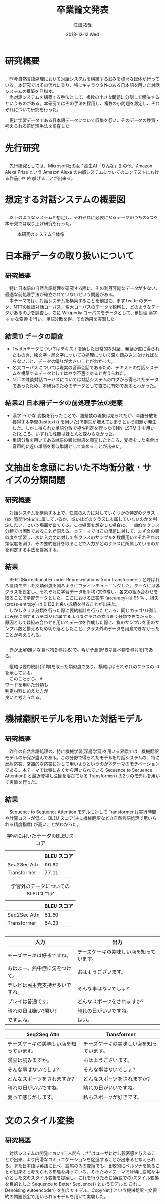 #+LATEX_CLASS_OPTIONS: [dvipdfmx]
#+TITLE: 卒業論文発表
#+AUTHOR: 江畑 拓哉
#+EMAIL: s1611350@u.tsukuba.ac.jp
#+DATE: 2018-12-12 Wed
#+DESCRIPTION:
#+KEYWORDS:
#+BEAMER_ENV: dvipdfmx
#+SUBTITLE:
#+OPTIONS: ':nil *:t -:t ::t <:t \n:t ^:t arch:headline author:t
#+OPTIONS: broken-links:nil c:nil creator:nil d:(not "LOGBOOK") date:t e:t
#+OPTIONS: email:t f:t inline:t num:t p:nil pri:nil prop:nil stat:t tags:t
#+OPTIONS: tasks:t tex:t timestamp:t title:t toc:t todo:t |:t
#+SELECT_TAGS: export
#+EXCLUDE_TAGS: noexport
#+CREATOR: Emacs 25.2.2 (Org mode 9.1.14)
#+OPTIONS: H:2
#+BEAMER_FRAME_LEVEL: 2
#+LATEX_CLASS: beamer
#+BEAMER_THEME: Marburg
#+LATEX_HEADER: \usepackage{amsmath, amssymb, bm}
#+LATEX_HEADER: \usepackage[utf8]{inputenc}
#+LATEX_HEADER: \usepackage{indentfirst}
#+LATEX_HEADER: \usepackage[normalem]{ulem}
#+LATEX_HEADER: \usepackage{longtable}
#+LATEX_HEADER: \usepackage{minted}
#+LATEX_HEADER: \usepackage{wrapfig}
#+LATEX_HEADER: \usepackage{fancyvrb}
#+LATEX_HEADER: \usepackage[textfont=scriptsize, labelfont=scriptsize]{caption}
#+LATEX_HEADER: \setbeamertemplate{footline}[frame number]
#+LATEX_HEADER: \useoutertheme[left, height=0pt, width=0.2\paperwidth]{sidebar}
#+LATEX_HEADER: \usepackage[backend=biber, bibencoding=utf8, style=authoryear]{biblatex}
#+LATEX_HEADER: \addbibresource{../last-report/reference.bib}
* 研究概要
** 
   　昨今自然言語処理において対話システムを構築する試みを様々な団体が行っている。本研究ではその流れに乗り、特にキャラクタ性のある日本語を用いた対話システムの構築を目指す。
  　尚対話システムを構築する手法として、複数の小さな問題に分割して解決するというものがある。本研究ではその手法を採用し、複数の小問題を設定し、それぞれについて研究を行った。
 \begin{wrapfigure}[3]{r}[1em]{3cm}
   \centering
   \includegraphics[keepaspectratio, width=3cm]{img/minecraft.jpg}
   \caption{イメージ}
   \end{wrapfigure}
   　更に学習データである日本語データについて収集を行い、そのデータの性質・考えられる前処理手法を調査した。

* 先行研究
** 
     　先行研究としては、Microsoft社の女子高生AI「りんな」(\cite{rinna_article}) の他、Amazon Alexa Prize という Amazon Alexa の内部システムについてのコンテストにおける作品(\cite{Gunrock} や \cite{1804.10202})を挙げることが出来る。
* 想定する対話システムの概要図
** 
   　以下のようなシステムを想定し、それぞれに必要になるテーマのうちの5つを本研究では取り上げ研究を行った。
   
#+ATTR_LATEX: :width 10cm
#+CAPTION: 本研究のシステム全体像
#+NAME: fig:system-abst
[[../last-report/img/figure3.png]]
* 日本語データの取り扱いについて
** 研究概要
   　特に日本語の自然言語処理を研究する際に、その利用可能なデータが少ない、最適な前処理手法が確立されていないという問題がある。
   　本テーマでは、対話システムを構築することを前提に、まずTwitterのデータ、NTTの雑談対話コーパス、名大コーパスのデータを観察し、どのようなデータがあるのかを調査し、次に Wikipedia コーパスをデータとして、前処理 漢字 $\rightarrow$ かな変換 を行い、単語分散を得、その効果を実験した。
** 結果1) データの調査
 - Twitterデータについてはテキストを通した日常的な対話、発話が直に得られたものの、絵文字・顔文字についての処理について深く踏み込まなければならないこと、データの偏りが大きいことがわかった。
 - 名大コーパスについては現実の音声会話であるため、テキストの対話システムを構築するデータとしてはやや不適であると考えられた。
 - NTTの雑談対話コーパスについては対話システムのログから得られたデータであったため、本研究のためのデータとして直ちに有効であるとわかった。
** 結果2) 日本語データの前処理手法の提案
 - 漢字 $\rightarrow$ かな 変換を行ったことで、語彙数の現象は見られたが、単語分散を獲得する学習(fasttext (\cite{Bojanowski2017EnrichingWV}) を用いた)で損失が増えてしまうという問題が発生した。しかし得られた単語分散で極性判定を行った(CNN-LSTM (\cite{Sainath2015ConvolutionalLS}) を用いた)ところ、いずれも性能はほとんど変わらなかった。
 - 単語分散を用いてある単語の類似単語を調査したところ、変換をした場合は音声的に近い単語を類似単語として集めることが出来た。
* 文抽出を念頭においた不均衡分散・サイズの分類問題
** 研究概要
   　対話システムを構築する上で、任意の入力に対していくつかの特定のクラス(ex. 質問や注文)に属しているか、或いはどのクラスにも属していないのかを判定したい、という場面が出てくる。この場面を想定した場合に、一般的なクラス分類では困難であることが伺える。本テーマではこの問題に対して、まず文の類似度を学習し、次に入力文に対して各クラスのサンプルを数個用いてそれぞれの類似度を測り、その要約統計を取ることで入力がどのクラスに所属しているのかを判定する手法を提案する。
** 結果
   　BERT(Bidirectional Encoder Representations from Transformers \cite{Devlin2018BERTPO}) と呼ばれる言語モデルを文類似度を測るようにファインチューニングした。データには各クラスを設定し、それぞれに学習データを平均7文作成し、各文の組み合わせを取ることで学習データとした。ここにおける正答率 (accuracy) は 96 % 、損失 (cross-entropy) は 0.132 と良い成績を得ることが出来た。
   　しかしクラス分類を行った際に要約統計を行ったところ、同じカテゴリ(例えば天候に関するカテゴリ)に属するようなクラスの文うまく分類できなかった。原因としては組み合わせを用いてデータを作成した際に、負のサンプルを正のサンプル数と揃えるため切り落としたこと、クラス外のデータを用意できなかったことが考えられる。
** 
  　赤が正解(嫌いな食べ物を尋ねる)で、紫が予測(好きな食べ物を尋ねる)である。
\begin{wrapfigure}[10]{r}[1em]{5cm}
  \centering
  \includegraphics[keepaspectratio, width=5cm]{img/error-detect-class.PNG}
  \caption{うまくいかなかった例}
  \end{wrapfigure}

  　縦軸は要約統計(平均)を取った類似度であり、横軸ははそれぞれのクラスの id を示している。
  　このことから、キー
ワードを用いた分類も
判定材料に加えた方が
良いと考えられる。
* 機械翻訳モデルを用いた対話モデル
** 研究概要
   　昨今の自然言語処理の、特に機械学習(深層学習)を用いる界隈では、機械翻訳モデルの研究が盛んである。この分野で得られたモデルを対話システムの、特に反射応答、常識的な応答に対して用いようというのが本テーマのモチベーションである。本テーマでは特に古くから用いられている Sequence to Sequence Attention(\cite{Luong2015EffectiveAT}) と最近登場し注目を浴びている Transformer(\cite{Vaswani2017AttentionIA}) の2つのモデルを用いて実験を行った。
** 結果
   　Sequence to Sequence Attention モデルに対して Transformer は実行時間や計算コストが低く、BLEU スコア(主に機械翻訳などの自然言語処理で用いられる精度指標) が高いことがわかった。
   #+ATTR_LATEX: :environment longtable :align |c|c|
   #+CAPTION: 学習に用いたデータのBLEUスコア
  |--------------+-------------|
  |              | BLEU スコア |
  |--------------+-------------|
  | Seq2Seq Attn |       66.92 |
  | Transformer  |       77.11 |
  |--------------+-------------|
   #+ATTR_LATEX: :environment longtable :align |c|c|
   #+CAPTION: 学習外のデータについてのBLEUスコア
  |--------------+-------------|
  |              | BLEU スコア |
  |--------------+-------------|
  | Seq2Seq Attn |       61.80 |
  | Transformer  |       64.33 |
  |--------------+-------------|
** 
#+LATEX: \tiny
#+ATTR_LATEX: :caption \caption{データセットの入力と出力の例} :environment longtable :align |c|c|
|----------------------------------+------------------------------------------|
| 入力                             | 出力                                     |
|----------------------------------+------------------------------------------|
| チーズケーキは好きですね。       | チーズケーキの美味しい店を知っています。 |
| おはよー。熱中症に気をつけて。   | おはようございます。                     |
| テレビは民主党支持が多いですね。 | そんな事はないでしょ?                    |
| プレイは普通です。               | どんなスポーツをされますか?              |
| 晴れの日は嫌い?暑い?             | 晴れの日がいいですね。                   |
| ですよね。                       | はい。                                   |
|----------------------------------+------------------------------------------|

#+LATEX: \tiny
#+ATTR_LATEX: :caption \caption{Sequence to Sequence Attention と Transformer によって得られた出力} :environment longtable :align |c|c|
|------------------------------------------+------------------------------------------|
| Seq2Seq Attn                             | Transformer                              |
|------------------------------------------+------------------------------------------|
| チーズケーキの美味しい店を知っています。 | チーズケーキの美味しい店を知っています。 |
| 漫画は読みますか。                       | おはようございます。                     |
| そんな事はないでしょ?                    | そんな事はないでしょ?                    |
| どんなスポーツをされますか?              | どんなスポーツをされますか?              |
| 晴れの日がいいですね。                   | 晴れの日がいいですね。                   |
| 夏って感じがします。                     | 私もスポーツが好きです。                 |
|------------------------------------------+------------------------------------------|

* 文のスタイル変換
** 研究概要
   　対話システムの開発において``人間らしさ"はユーザに対し親密感を与えることが出来、より円滑なコミュニケーションを促進することが出来ると考えられる。また日本語は英語に比べ、語尾のみの変換でも、比較的にペルソナを象ることが出来ると考えられる形態を持っている。そのため本テーマでは特に語尾を中心とした文のスタイル変換を提案し、これを行うために(英語での)スタイル変換を目的とした Sequence to Better Sequence(\cite{s2bs}) というモデルと これに Denoising Autoencoder(\cite{dae}) を加えたモデル、CopyNet(\cite{Gu2016IncorporatingCM}) という機械翻訳・文要約の問題設定で用いられるモデルを用いて実験した。
** 結果
   　十分なデータを用意することが出来なかったため、Sequence to Better Sequence とこれに Denoising Autoencoder を加えたものとの結果に有意な差を見ることが出来なかった。こちらは語尾のみの変換にとどまらず文全体も変換するという結果が得られ、大規模なデータを用いた場合の更なる興味深い結果を期待できる。
   　CopyNetについては語彙外の単語に対してもほとんど適切に(そのまま出力に受け流すという形で)対処することが出来た。
** 
   #+LATEX: \tiny
   #+ATTR_LATEX: :caption \caption{文スタイル変換の実験結果} :environment longtable :align |c|c|c|
|---------------+--------------------------+--------------------------------|
| 実装          | 入力                     | 出力                           |
|---------------+--------------------------+--------------------------------|
| S2BS          | おはようございます。     | おはよう。                     |
|               | 応援する。               | 応援してる。                   |
|               | 今日は寒かった。         | 今日は寒かった。               |
|               | 夕飯は？                 | 夕飯はどうしようか？           |
|               | 早く寝たい。             | お風呂に入ろう。               |
|               | 何か不安だなぁ。         | 何か口に入れてはどうでしようか |
|---------------+--------------------------+--------------------------------|
| S2BS with DAE | S2BSと同じ結果が得られた |                                |
|---------------+--------------------------+--------------------------------|
| CopyNet       | おはようございます。     | おはよう。                     |
|               | 今日は良い天気ですね。   | 今日は良い天気。               |
|               | こんにちは。             | こんにちは。                   |
|               | 頑張るぞい！             | 頑張るぞい！                   |
|               | 進捗どうですか？         | 進捗どう？                     |
|---------------+--------------------------+--------------------------------|
   
* CoLAタスクを応用した対話システムのエラー検知
** 研究概要
   　深層学習をはじめとした機械学習を用いた文生成においてはその精度が不安要素として挙げられる。本テーマでは特に機械学習モデルから生成されてしまった不自然な文を特定することを扱い、その後の何らかのエラー処理(例えばその生成文に代わって``よくわかりません''とするなど)に繋げる足がかりとする。
** 結果
   　BERT と呼ばれる言語モデルを自然な文と自然でない文の2値分類するようにファインチューニングした。データには 機械翻訳モデルを用いた対話モデル で得られた出力を手動でラベリングしたものを用いた。結果としては正答率 (accuracy) が 61 % 損失が(cross-entropy) 0.712082 であったが、自然な文と自然でない文を2値分類する問題の中では優秀な精度を得られた。但し難しい学習であったためか、学習がやや不安定になっていることが確認された。
** 
   #+CAPTION: 対話システムのエラー検知の実験結果 における epoch と 精度の変化 
   #+NAME: fig:112
   #+ATTR_LATEX: :width 7cm
   [[../last-report/img/cola.PNG]]
* 結論
** 
  　必要な要素それぞれにを大まかに総括すれば、用意できたデータ数を考慮すれば、十分な結果であったと考えられる。しかしこれが大規模なデータに対してどのような結果になるのかは未知数であるし、そもそも第規模なデータを確保できるかも不明である。その点から本研究では取り扱わなかったルールベースのような技術も取り込む必要があると考えられる。
  　また本研究では扱わなかった分野の研究や、各テーマで考察された新たな問題に対しても研究する必要がある。
* 

#+LATEX: \printbibliography
